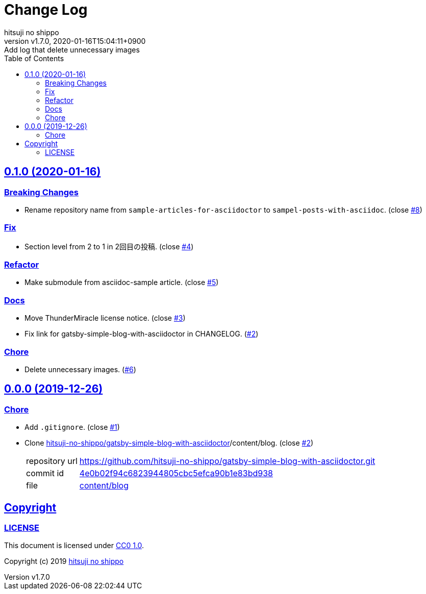 = Change Log
:author-name: hitsuji no shippo
:!author-email:
:author: {author-name}
:!email: {author-email}
:revnumber: v1.7.0
:revdate: 2020-01-16T15:04:11+0900
:revremark: Add log that delete unnecessary images
:doctype: article
:description: sample-posts-with-asciidoc Change Log
:title:
:title-separtor: :
:experimental:
:showtitle:
:!sectnums:
:sectids:
:toc: auto
:sectlinks:
:sectanchors:
:idprefix:
:idseparator: -
:xrefstyle: full
:!example-caption:
:!figure-caption:
:!table-caption:
:!listing-caption:
ifdef::env-github[]
:caution-caption: :fire:
:important-caption: :exclamation:
:note-caption: :paperclip:
:tip-caption: :bulb:
:warning-caption: :warning:
endif::[]
ifndef::env-github[:icons: font]
// Copyright
:copyright-template: Copyright (c) 2019
:copyright: {copyright-template} {author-name}
// Page Attributes
:page-creation-date: 2019-12-26T10:39:39+0900
// Variables
:github-url: https://github.com
:author-github-profile-url: {github-url}/hitsuji-no-shippo
:repository-url: {author-github-profile-url}/sample-posts-with-asciidoc
:issues-url: {repository-url}/issues

== 0.1.0 (2020-01-16)

=== Breaking Changes

* Rename repository name from `sample-articles-for-asciidoctor` to
  `sampel-posts-with-asciidoc`. (close link:{issues-url}/8[#8])

=== Fix

* Section level from 2 to 1 in 2回目の投稿. (close link:{issues-url}/4[#4])

=== Refactor

* Make submodule from asciidoc-sample article. (close link:{issues-url}/5[#5])

=== Docs

* Move ThunderMiracle license notice. (close link:{issues-url}/3[#3])
* Fix link for gatsby-simple-blog-with-asciidoctor in CHANGELOG.
  (link:{issues-url}/2[#2])

=== Chore

* Delete unnecessary images. (link:{issues-url}/6[#6])


== 0.0.0 (2019-12-26)

=== Chore

:gatsby-simple-blog-with-asciidoctor-url: {author-github-profile-url}/gatsby-simple-blog-with-asciidoctor
* Add `.gitignore`. (close link:{issues-url}/1[#1])
* Clone link:{gatsby-simple-blog-with-asciidoctor-url}[
  hitsuji-no-shippo/gatsby-simple-blog-with-asciidoctor]/content/blog.
  (close link:{issues-url}/2[#2])
+
--
:gatsby-simple-blog-with-asciidoctor-commit-id: 4e0b02f94c6823944805cbc5efca90b1e83bd938
[horizontal]
repository url:: {gatsby-simple-blog-with-asciidoctor-url}.git
commit id     :: link:{gatsby-simple-blog-with-asciidoctor-url}/commit/{gatsby-simple-blog-with-asciidoctor-commit-id}[
                      {gatsby-simple-blog-with-asciidoctor-commit-id}]
file          :: link:{gatsby-simple-blog-with-asciidoctor-url}/tree/{gatsby-simple-blog-with-asciidoctor-commit-id}/content/blog[
                      content/blog^]
--


== Copyright

=== LICENSE

This document is licensed under
link:https://creativecommons.org/publicdomain/zero/1.0/[
CC0 1.0].


{copyright-template} link:https://hitsuji-no-shippo.com[{author-name}]

////
Asciidoc Copyright
This asciidoc code is licensed under CC0 1.0
https://creativecommons.org/publicdomain/zero/1.0/
////
